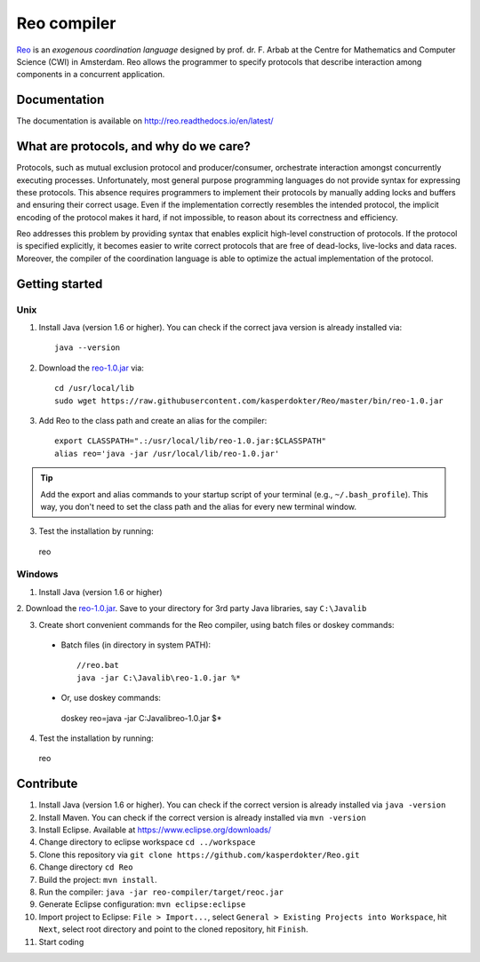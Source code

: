 
Reo compiler
============

.. _Reo: http://reo.project.cwi.nl/reo/wiki

Reo_ is an *exogenous coordination language* designed by prof. dr. F. Arbab at the Centre for Mathematics and Computer Science (​CWI) in Amsterdam.
Reo allows the programmer to specify protocols that describe interaction among components in a concurrent application.

Documentation
-------------
The documentation is available on http://reo.readthedocs.io/en/latest/

What are protocols, and why do we care?
---------------------------------------

Protocols, such as mutual exclusion protocol and producer/consumer, orchestrate interaction amongst concurrently executing processes.
Unfortunately, most general purpose programming languages do not provide syntax for expressing these protocols.
This absence requires programmers to implement their protocols by manually adding locks and buffers and ensuring their correct usage. 
Even if the implementation correctly resembles the intended protocol, the implicit encoding of the protocol makes it hard, if not impossible, to reason about its correctness and efficiency.

Reo addresses this problem by providing syntax that enables explicit high-level construction of protocols.
If the protocol is specified explicitly, it becomes easier to write correct protocols that are free of dead-locks, live-locks and data races.
Moreover, the compiler of the coordination language is able to optimize the actual implementation of the protocol.

Getting started
---------------

Unix
~~~~

1. Install Java (version 1.6 or higher). You can check if the correct java version is already installed via::

	java --version

2. Download the `reo-1.0.jar <https://raw.githubusercontent.com/kasperdokter/Reo/master/bin/reo-1.0.jar>`_ via::

	cd /usr/local/lib
	sudo wget https://raw.githubusercontent.com/kasperdokter/Reo/master/bin/reo-1.0.jar

3. Add Reo to the class path and create an alias for the compiler::

	export CLASSPATH=".:/usr/local/lib/reo-1.0.jar:$CLASSPATH"
	alias reo='java -jar /usr/local/lib/reo-1.0.jar'

.. tip:: 
	Add the export and alias commands to your startup script of your terminal (e.g., ``~/.bash_profile``).
	This way, you don't need to set the class path and the alias for every new terminal window.

3. Test the installation by running::

  reo

Windows
~~~~~~~

1. Install Java (version 1.6 or higher)

2. Download the `reo-1.0.jar <https://raw.githubusercontent.com/kasperdokter/Reo/master/bin/reo-1.0.jar>`_. 
Save to your directory for 3rd party Java libraries, say ``C:\Javalib``

3. Create short convenient commands for the Reo compiler, using batch files or doskey commands:
 - Batch files (in directory in system PATH)::

	//reo.bat
	java -jar C:\Javalib\reo-1.0.jar %*

 - Or, use doskey commands::

  doskey reo=java -jar C:\Javalib\reo-1.0.jar $*

4. Test the installation by running::

  reo
   
Contribute
----------

1. Install Java (version 1.6 or higher). You can check if the correct version is already installed via ``java -version``

2. Install Maven. You can check if the correct version is already installed via ``mvn -version``

3. Install Eclipse. Available at https://www.eclipse.org/downloads/

4. Change directory to eclipse workspace ``cd ../workspace``

5. Clone this repository via ``git clone https://github.com/kasperdokter/Reo.git``

6. Change directory ``cd Reo``

7. Build the project: ``mvn install``. 

8. Run the compiler: ``java -jar reo-compiler/target/reoc.jar``

9. Generate Eclipse configuration: ``mvn eclipse:eclipse``

10. Import project to Eclipse: ``File > Import...``, select ``General > Existing Projects into Workspace``, hit ``Next``, select root directory and point to the cloned repository, hit ``Finish``.

11. Start coding
